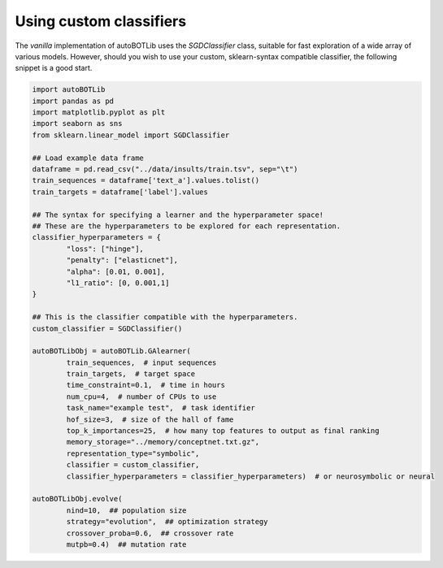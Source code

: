 Using custom classifiers
===============
The *vanilla* implementation of autoBOTLib uses the *SGDClassifier* class, suitable for fast exploration of a wide array of various models. However, should you wish to use your custom, sklearn-syntax compatible classifier, the following snippet is a good start.


.. code-block:: python

	import autoBOTLib
	import pandas as pd
	import matplotlib.pyplot as plt
	import seaborn as sns
	from sklearn.linear_model import SGDClassifier

	## Load example data frame
	dataframe = pd.read_csv("../data/insults/train.tsv", sep="\t")
	train_sequences = dataframe['text_a'].values.tolist()
	train_targets = dataframe['label'].values

	## The syntax for specifying a learner and the hyperparameter space!
	## These are the hyperparameters to be explored for each representation.
	classifier_hyperparameters = {
		"loss": ["hinge"],
		"penalty": ["elasticnet"],
		"alpha": [0.01, 0.001],
		"l1_ratio": [0, 0.001,1]
	}

	## This is the classifier compatible with the hyperparameters.
	custom_classifier = SGDClassifier()

	autoBOTLibObj = autoBOTLib.GAlearner(
		train_sequences,  # input sequences
		train_targets,  # target space 
		time_constraint=0.1,  # time in hours
		num_cpu=4,  # number of CPUs to use
		task_name="example test",  # task identifier
		hof_size=3,  # size of the hall of fame
		top_k_importances=25,  # how many top features to output as final ranking
		memory_storage="../memory/conceptnet.txt.gz",
		representation_type="symbolic",
		classifier = custom_classifier,
		classifier_hyperparameters = classifier_hyperparameters)  # or neurosymbolic or neural

	autoBOTLibObj.evolve(
		nind=10,  ## population size
		strategy="evolution",  ## optimization strategy
		crossover_proba=0.6,  ## crossover rate
		mutpb=0.4)  ## mutation rate
